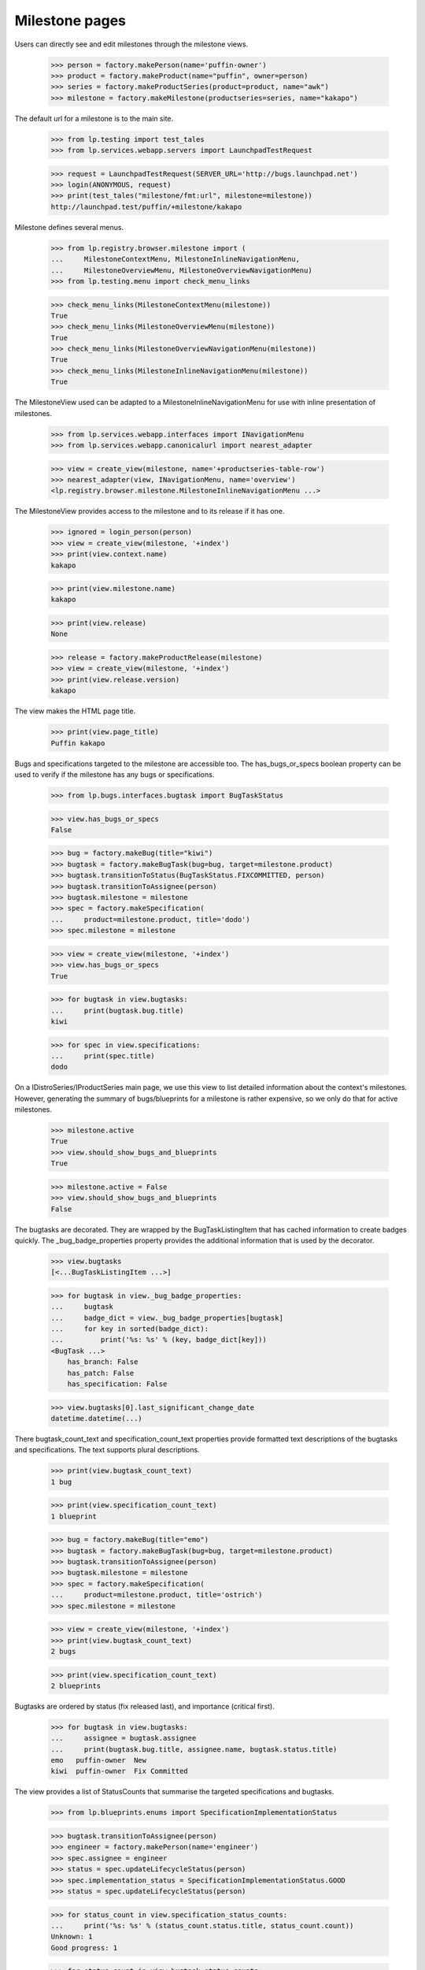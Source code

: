 Milestone pages
===============

Users can directly see and edit milestones through the milestone views.

    >>> person = factory.makePerson(name='puffin-owner')
    >>> product = factory.makeProduct(name="puffin", owner=person)
    >>> series = factory.makeProductSeries(product=product, name="awk")
    >>> milestone = factory.makeMilestone(productseries=series, name="kakapo")

The default url for a milestone is to the main site.

    >>> from lp.testing import test_tales
    >>> from lp.services.webapp.servers import LaunchpadTestRequest

    >>> request = LaunchpadTestRequest(SERVER_URL='http://bugs.launchpad.net')
    >>> login(ANONYMOUS, request)
    >>> print(test_tales("milestone/fmt:url", milestone=milestone))
    http://launchpad.test/puffin/+milestone/kakapo

Milestone defines several menus.

    >>> from lp.registry.browser.milestone import (
    ...     MilestoneContextMenu, MilestoneInlineNavigationMenu,
    ...     MilestoneOverviewMenu, MilestoneOverviewNavigationMenu)
    >>> from lp.testing.menu import check_menu_links

    >>> check_menu_links(MilestoneContextMenu(milestone))
    True
    >>> check_menu_links(MilestoneOverviewMenu(milestone))
    True
    >>> check_menu_links(MilestoneOverviewNavigationMenu(milestone))
    True
    >>> check_menu_links(MilestoneInlineNavigationMenu(milestone))
    True

The MilestoneView used can be adapted to a MilestoneInlineNavigationMenu
for use with inline presentation of milestones.

    >>> from lp.services.webapp.interfaces import INavigationMenu
    >>> from lp.services.webapp.canonicalurl import nearest_adapter

    >>> view = create_view(milestone, name='+productseries-table-row')
    >>> nearest_adapter(view, INavigationMenu, name='overview')
    <lp.registry.browser.milestone.MilestoneInlineNavigationMenu ...>

The MilestoneView provides access to the milestone and to its release if
it has one.

    >>> ignored = login_person(person)
    >>> view = create_view(milestone, '+index')
    >>> print(view.context.name)
    kakapo

    >>> print(view.milestone.name)
    kakapo

    >>> print(view.release)
    None

    >>> release = factory.makeProductRelease(milestone)
    >>> view = create_view(milestone, '+index')
    >>> print(view.release.version)
    kakapo

The view makes the HTML page title.

    >>> print(view.page_title)
    Puffin kakapo

Bugs and specifications targeted to the milestone are accessible too.
The has_bugs_or_specs boolean property can be used to verify if the
milestone has any bugs or specifications.

    >>> from lp.bugs.interfaces.bugtask import BugTaskStatus

    >>> view.has_bugs_or_specs
    False

    >>> bug = factory.makeBug(title="kiwi")
    >>> bugtask = factory.makeBugTask(bug=bug, target=milestone.product)
    >>> bugtask.transitionToStatus(BugTaskStatus.FIXCOMMITTED, person)
    >>> bugtask.transitionToAssignee(person)
    >>> bugtask.milestone = milestone
    >>> spec = factory.makeSpecification(
    ...     product=milestone.product, title='dodo')
    >>> spec.milestone = milestone

    >>> view = create_view(milestone, '+index')
    >>> view.has_bugs_or_specs
    True

    >>> for bugtask in view.bugtasks:
    ...     print(bugtask.bug.title)
    kiwi

    >>> for spec in view.specifications:
    ...     print(spec.title)
    dodo

On a IDistroSeries/IProductSeries main page, we use this view to list detailed
information about the context's milestones. However, generating the summary of
bugs/blueprints for a milestone is rather expensive, so we only do that for
active milestones.

    >>> milestone.active
    True
    >>> view.should_show_bugs_and_blueprints
    True

    >>> milestone.active = False
    >>> view.should_show_bugs_and_blueprints
    False

The bugtasks are decorated. They are wrapped by the BugTaskListingItem
that has cached information to create badges quickly. The
_bug_badge_properties property provides the additional information that
is used by the decorator.

    >>> view.bugtasks
    [<...BugTaskListingItem ...>]

    >>> for bugtask in view._bug_badge_properties:
    ...     bugtask
    ...     badge_dict = view._bug_badge_properties[bugtask]
    ...     for key in sorted(badge_dict):
    ...         print('%s: %s' % (key, badge_dict[key]))
    <BugTask ...>
        has_branch: False
        has_patch: False
        has_specification: False

    >>> view.bugtasks[0].last_significant_change_date
    datetime.datetime(...)

There bugtask_count_text and specification_count_text properties provide
formatted text descriptions of the bugtasks and specifications. The text
supports plural descriptions.

    >>> print(view.bugtask_count_text)
    1 bug

    >>> print(view.specification_count_text)
    1 blueprint

    >>> bug = factory.makeBug(title="emo")
    >>> bugtask = factory.makeBugTask(bug=bug, target=milestone.product)
    >>> bugtask.transitionToAssignee(person)
    >>> bugtask.milestone = milestone
    >>> spec = factory.makeSpecification(
    ...     product=milestone.product, title='ostrich')
    >>> spec.milestone = milestone

    >>> view = create_view(milestone, '+index')
    >>> print(view.bugtask_count_text)
    2 bugs

    >>> print(view.specification_count_text)
    2 blueprints

Bugtasks are ordered by status (fix released last), and importance
(critical first).

    >>> for bugtask in view.bugtasks:
    ...     assignee = bugtask.assignee
    ...     print(bugtask.bug.title, assignee.name, bugtask.status.title)
    emo   puffin-owner  New
    kiwi  puffin-owner  Fix Committed

The view provides a list of StatusCounts that summarise the targeted
specifications and bugtasks.

    >>> from lp.blueprints.enums import SpecificationImplementationStatus

    >>> bugtask.transitionToAssignee(person)
    >>> engineer = factory.makePerson(name='engineer')
    >>> spec.assignee = engineer
    >>> status = spec.updateLifecycleStatus(person)
    >>> spec.implementation_status = SpecificationImplementationStatus.GOOD
    >>> status = spec.updateLifecycleStatus(person)

    >>> for status_count in view.specification_status_counts:
    ...     print('%s: %s' % (status_count.status.title, status_count.count))
    Unknown: 1
    Good progress: 1

    >>> for status_count in view.bugtask_status_counts:
    ...     print('%s: %s' % (status_count.status.title, status_count.count))
    New: 1
    Fix Committed: 1

The assignment_counts property returns all the users and count of bugs and
specifications assigned to them.

    >>> for status_count in view.assignment_counts:
    ...     print('%s: %s' % (status_count.status.name, status_count.count))
    engineer: 1
    puffin-owner: 2

The user_counts property is the count items assigned to the current user.

    >>> for status_count in view.user_counts:
    ...     print('%s: %s' % (status_count.status, status_count.count))
    bugs: 2

The user_counts property is an empty list if the user is None.

    >>> ignored = login_person(None)
    >>> view = create_view(milestone, '+index')
    >>> view.user_counts
    []

The view uses ProductDownloadFileMixin to provide access to downloadable
files. It implements getReleases() that always returns the view's
release as a set.

    >>> ignored = login_person(person)
    >>> view = create_view(milestone, '+index')
    >>> for release in view.getReleases():
    ...     print(repr(release))
    <ProductRelease ...>

    >>> for release in view.getReleases():
    ...     print(release.version)
    kakapo

The download_files property returns a decorated list of IProductRelease
files. If there is no release, or no files, None is returned.

    >>> print(view.download_files)
    None

If there are files, these files will be returned as a list.

    >>> release_file = release.addReleaseFile(
    ...     'test.txt', b'test', 'text/plain', person,
    ...     signature_filename='test.txt.asc', signature_content=b'123',
    ...     description="test file")
    >>> view = create_view(milestone, '+index')
    >>> for file in view.download_files:
    ...     print(file.libraryfile.filename)
    test.txt


Milestone product release data
------------------------------

The +productrelease-data named view uses the same view as +index to display
the product release data for a milestone.

    >>> from lp.testing.pages import (
    ...     extract_text, find_tag_by_id)

    >>> view = create_view(
    ...     milestone, '+productrelease-data', principal=person)
    >>> content = find_tag_by_id(view.render(), 'release-data')
    >>> print(find_tag_by_id(content, 'how-to-verify').a['href'])
    /+help-registry/verify-downloads.html

    >>> print(extract_text(find_tag_by_id(content, 'downloads')))
    File                 Description  Downloads  Delete
    test.txt (md5, sig)  test file ...

    >>> print(find_tag_by_id(content, 'delete-files')['type'])
    submit

This release does not not have release notes or a change log.

    >>> print(find_tag_by_id(content, 'release-notes'))
    None

    >>> print(find_tag_by_id(content, 'changelog'))
    None

This release notes and change log do appear when the release has them.

    >>> release.release_notes = 'My release notes'
    >>> release.changelog = 'My changelog'
    >>> view = create_view(
    ...     milestone, '+productrelease-data', principal=person)
    >>> content = find_tag_by_id(view.render(), 'release-data')
    >>> print(extract_text(find_tag_by_id(content, 'release-notes')))
    My release notes

    >>> print(extract_text(find_tag_by_id(content, 'changelog')))
    My changelog

The delete column and delete submit are not rendered if the user does
not have edit permission.

    >>> ignored = login_person(engineer)
    >>> view = create_view(
    ...     milestone, '+productrelease-data', principal=engineer)
    >>> content = find_tag_by_id(view.render(), 'release-data')
    >>> print(extract_text(find_tag_by_id(content, 'downloads')))
    File                 Description  Downloads
    test.txt (md5, sig)  test file ...

    >>> print(find_tag_by_id(content, 'delete-files'))
    None

    >>> ignored = login_person(person)


ProjectGroup milestones
-----------------------

The projectgroup milestones are virtual and cannot be modified. The template
generates CSS that hides the space occupied by the side portlets.

    >>> projectgroup = factory.makeProject(name='flock')
    >>> product.projectgroup = projectgroup
    >>> project_milestone = projectgroup.getMilestone('kakapo')
    >>> view = create_initialized_view(
    ...     project_milestone, '+index', principal=person)
    >>> print(find_tag_by_id(view.render(), 'hide-side-portlets')['type'])
    text/css

A normal milestone does not have the CSS rule.

    >>> view = create_initialized_view(
    ...     milestone, '+index', principal=person)
    >>> print(find_tag_by_id(content, 'hide-side-portlets'))
    None


Editing milestones
------------------

Persons with launchpad.Edit permissions for milestones may edit them.
The MilestoneEditView is responsible for controlling the fields that the
user may edit.

    >>> from lp.services.webapp.authorization import check_permission
    >>> from lp.registry.interfaces.product import IProductSet

    >>> firefox = getUtility(IProductSet).getByName('firefox')
    >>> ignored = login_person(firefox.owner)
    >>> firefox_1_0 =  firefox.getSeries('1.0')
    >>> milestone = firefox_1_0.newMilestone('1.0.8')

    >>> view = create_initialized_view(milestone, '+edit')
    >>> check_permission('launchpad.Edit', view)
    True

The view allows the user to modify the mutable milestone fields. The
cancel_url property can be used to return to the milestone.

    >>> print(view.label)
    Modify milestone details

    >>> view.field_names
    ['name', 'code_name', 'active', 'dateexpected', 'tags', 'summary',
     'productseries']

    >>> print(view.cancel_url)
    http://launchpad.test/firefox/+milestone/1.0.8

This milestone belongs to a product, so the productseries field is
included in the list of field names. The user can change the field
values.

    >>> print(milestone.name)
    1.0.8

    >>> print(milestone.dateexpected)
    None

    >>> print(milestone.summary)
    None

    >>> milestone.active
    True

    >>> print(milestone.productseries.name)
    1.0

    >>> form = {
    ...     'field.name': '1.0.9',
    ...     'field.dateexpected': '2007-05-11',
    ...     'field.summary': 'a summary',
    ...     'field.active': 'False',
    ...     'field.productseries': '1',
    ...     'field.tags': '',
    ...     'field.actions.update': 'Update',
    ...     }
    >>> view = create_initialized_view(milestone, '+edit', form=form)

    >>> print(milestone.name)
    1.0.9

    >>> print(milestone.dateexpected)
    2007-05-11

    >>> print(milestone.summary)
    a summary

    >>> milestone.active
    False

    >>> print(milestone.productseries.name)
    trunk

The milestone's name is unique to the product or series.

    >>> transaction.commit()
    >>> form = {
    ...     'field.name': '1.0',
    ...     'field.dateexpected': '2007-05-11',
    ...     'field.summary': 'a summary',
    ...     'field.active': 'True',
    ...     'field.productseries': '1',
    ...     'field.tags': '',
    ...     'field.actions.update': 'Update',
    ...     }
    >>> view = create_initialized_view(milestone, '+edit', form=form)
    >>> for error in view.errors:
    ...     print(error.errors)
    The name 1.0 is already used by a milestone in Mozilla Firefox.

    >>> for milestone in milestone.target.milestones:
    ...     print(milestone.name, milestone.code_name)
    1.0 None

The view restricts the productseries field to series that belong to the
product. A series from another product is rejected.

    >>> transaction.commit()
    >>> view = create_initialized_view(milestone, '+edit')
    >>> '100' in view.widgets['productseries'].vocabulary
    False

    >>> form['field.productseries'] = '100'
    >>> view = create_initialized_view(milestone, '+edit', form=form)

    >>> print(milestone.productseries.name)
    trunk

A milestone that belongs to the distroseries has a distroseries field
instead of a productseries field.

    >>> from lp.registry.interfaces.distribution import (
    ...     IDistributionSet)

    >>> ubuntu_distro = getUtility(IDistributionSet).getByName('ubuntu')
    >>> ignored = login_person(ubuntu_distro.owner.teamowner)
    >>> hoary_series =  ubuntu_distro.getSeries('hoary')
    >>> milestone = hoary_series.newMilestone('alpha')
    >>> view = create_initialized_view(milestone, '+edit')
    >>> view.field_names
    ['name', 'code_name', 'active', 'dateexpected', 'tags', 'summary',
    'distroseries']

The distroseries milestone can be updated too.

    >>> form = {
    ...     'field.name': 'omega',
    ...     'field.code_name': 'omega-licious',
    ...     'field.dateexpected': '2007-05-11',
    ...     'field.summary': 'a summary',
    ...     'field.active': 'False',
    ...     'field.distroseries': '5',
    ...     'field.tags': '',
    ...     'field.actions.update': 'Update',
    ...     }
    >>> view = create_initialized_view(milestone, '+edit', form=form)

    >>> print(milestone.name)
    omega

    >>> print(milestone.code_name)
    omega-licious

    >>> print(milestone.dateexpected)
    2007-05-11

    >>> print(milestone.summary)
    a summary

    >>> milestone.active
    False

    >>> print(milestone.distroseries.name)
    grumpy

Like the productseries field, the distroseries field only accepts series
that belong to the distribution.

    >>> transaction.commit()
    >>> view = create_initialized_view(milestone, '+edit')
    >>> '100' in view.widgets['distroseries'].vocabulary
    False

    >>> form['field.distroseries'] = '100'
    >>> view = create_initialized_view(milestone, '+edit', form=form)

    >>> print(milestone.distroseries.name)
    grumpy

Users without launchpad.Edit permissions cannot access the view.

    >>> from lp.registry.interfaces.person import IPersonSet

    >>> no_priv = getUtility(IPersonSet).getByName('no-priv')
    >>> ignored = login_person(no_priv)
    >>> view = create_initialized_view(milestone, '+edit')
    >>> check_permission('launchpad.Edit', view)
    False


Adding milestones
-----------------

The AddMilestoneView is used to create a new milestone.

    >>> owner = firefox.owner
    >>> ignored = login_person(owner)
    >>> view = create_initialized_view(firefox_1_0, '+addmilestone')
    >>> print(view.label)
    Register a new milestone

    >>> view.field_names
    ['name', 'code_name', 'dateexpected', 'tags', 'summary']

The view provides an action_url and cancel_url properties that form
submitting the form or aborting the action.

    >>> print(view.action_url)
    http://launchpad.test/firefox/1.0/+addmilestone

    >>> print(view.cancel_url)
    http://launchpad.test/firefox/1.0

Only the name of the milestone is required.

    >>> form = {
    ...     'field.name': '1.1',
    ...     'field.actions.register': 'Register Milestone',
    ...     }
    >>> view = create_initialized_view(
    ...     firefox_1_0, '+addmilestone', form=form)
    >>> for milestone in firefox_1_0.milestones:
    ...     print(milestone.name, milestone.code_name)
    1.1 None

The milestone name is unique to a product or distribution. The view
cannot create a duplicate milestone.

    >>> transaction.commit()
    >>> form = {
    ...     'field.name': '1.1',
    ...     'field.code_name': 'impossible',
    ...     'field.actions.register': 'Register Milestone',
    ...     }
    >>> view = create_initialized_view(
    ...     firefox_1_0, '+addmilestone', form=form)
    >>> for error in view.errors:
    ...     print(error.errors)
    The name 1.1 is already used by a milestone in Mozilla Firefox.

    >>> for milestone in firefox_1_0.milestones:
    ...     print(milestone.name, milestone.code_name)
    1.1 None

An empty code_name or summary (submitted via AJAX) is converted to None.

    >>> form = {
    ...     'field.name': '2.1',
    ...     'field.code_name': ' ',
    ...     'field.summary': ' ',
    ...     'field.actions.register': 'Register Milestone',
    ...     }
    >>> view = create_initialized_view(
    ...     firefox_1_0, '+addmilestone', form=form)
    >>> for milestone in firefox_1_0.milestones:
    ...     print(milestone.name, milestone.code_name, milestone.summary)
    2.1 None None
    1.1 None None


Distroseries driver and milestones
----------------------------------

The driver of a series that doesn't manage its packages in Ubuntu is a
release manager and can create milestones.

    >>> distroseries = factory.makeDistroSeries(name='pumpkin')
    >>> driver = factory.makePerson(name='a-driver')
    >>> ignored = login_person(distroseries.distribution.owner)
    >>> distroseries.driver = driver
    >>> ignored = login_person(driver)

    >>> form = {
    ...     'field.name': 'pie',
    ...     'field.actions.register': 'Register Milestone',
    ...     }
    >>> view = create_initialized_view(
    ...     distroseries, '+addmilestone', form=form)
    >>> milestone = distroseries.milestones[0]
    >>> print(milestone.name)
    pie

The driver has access to the milestone.

    >>> view = create_initialized_view(milestone, '+edit')
    >>> check_permission('launchpad.Edit', view)
    True

The driver of a series that does have packages cannot create a
milestone.

    >>> ignored = login_person(ubuntu_distro.owner.teamowner)
    >>> hoary_series.driver = driver
    >>> ignored = login_person(driver)

    >>> view = create_initialized_view(hoary_series, '+addmilestone')
    >>> check_permission('launchpad.Edit', view)
    False

Nor can the driver edit it.

    >>> milestone = factory.makeMilestone(distribution=ubuntu_distro)
    >>> view = create_initialized_view(milestone, '+edit')
    >>> check_permission('launchpad.Edit', view)
    False


Deleting milestones
-------------------

The DeleteMilestoneView allows users to edit permissions to delete
Milestones. The view is restricted to owners of the project and drivers
of the series.

    >>> ignored = login_person(owner)
    >>> milestone = firefox_1_0.newMilestone('1.0.10')
    >>> print(milestone.name)
    1.0.10

    >>> view = create_initialized_view(milestone, '+delete')
    >>> check_permission('launchpad.Edit', view)
    True

The view provides a few properties to access the dependent artifacts.
This milestone does not have any bugtasks, specifications, a product
release or product release files.

    >>> view.bugtasks
    []

    >>> view.specifications
    []

    >>> print(view.product_release)
    None

    >>> view.product_release_files
    []

The milestone is deleted when the delete action is called.

    >>> form = {
    ...     'field.actions.delete': 'Delete Milestone',
    ...     }
    >>> view = create_initialized_view(milestone, '+delete', form=form)
    >>> for notification in view.request.response.notifications:
    ...     print(notification.message)
    Milestone 1.0.10 deleted.

    >>> print(firefox.getMilestone('1.0.10'))
    None

The view will delete the dependent product release and release files if
they exist. It will also untarget bugtasks and specifications from the
milestone.

    >>> from datetime import datetime
    >>> from pytz import UTC

    >>> milestone = firefox_1_0.newMilestone('1.0.11')
    >>> release = milestone.createProductRelease(
    ...     owner, datetime.now(UTC))
    >>> release_file = release.addReleaseFile(
    ...     'test', b'test', 'text/plain', owner, description="test file")
    >>> specification = factory.makeSpecification(product=firefox)
    >>> specification.milestone = milestone
    >>> bug = factory.makeBug(target=firefox)
    >>> bugtask = bug.bugtasks[0]
    >>> bugtask.milestone = milestone
    >>> subscription = milestone.addSubscription(owner, owner)
    >>> [subscription for subscription in owner.structural_subscriptions]
    [<...StructuralSubscription ...>]

    >>> view = create_initialized_view(milestone, '+delete')
    >>> for bugtask in view.bugtasks:
    ...     print(bugtask.milestone.name)
    1.0.11

    >>> for spec in view.specifications:
    ...     print(spec.milestone.name)
    1.0.11

    >>> print(view.product_release.version)
    1.0.11

    >>> for file_ in view.product_release_files:
    ...     print(file_.description)
    test file

    >>> view = create_initialized_view(milestone, '+delete', form=form)
    >>> for notification in view.request.response.notifications:
    ...     print(notification.message)
    Milestone 1.0.11 deleted.

    >>> print(firefox.getMilestone('1.0.11'))
    None

    >>> print(firefox_1_0.getRelease('1.0.11'))
    None

    >>> print(specification.milestone)
    None

    >>> print(bugtask.milestone)
    None

    >>> [subscription for subscription in owner.structural_subscriptions]
    []

No Privileges Person cannot access this view because they are neither the
project owner or series driver.

    >>> milestone = firefox_1_0.newMilestone('1.0.12')
    >>> ignored = login_person(no_priv)
    >>> view = create_initialized_view(milestone, '+delete')
    >>> check_permission('launchpad.Edit', view)
    False

Milestones with private bugs can be deleted. There is one caveate, the person
deleting the milestone must have permssion to access the bug for it to be
untargeted. It is possible for the owner or release manager to not have access
to a private bug that was targeted to a milestone by a driver.

    >>> ignored = login_person(owner)
    >>> milestone = firefox_1_0.newMilestone('1.0.13')
    >>> from lp.app.enums import InformationType
    >>> private_bug = factory.makeBug(
    ...     target=firefox, information_type=InformationType.USERDATA)
    >>> private_bugtask = bug.bugtasks[0]
    >>> private_bugtask.milestone = milestone
    >>> view = create_initialized_view(milestone, '+delete')
    >>> for bugtask in view.bugtasks:
    ...     print(bugtask.milestone.name)
    1.0.13

    >>> view = create_initialized_view(milestone, '+delete', form=form)
    >>> for notification in view.request.response.notifications:
    ...     print(notification.message)
    Milestone 1.0.13 deleted.

    >>> transaction.commit()
    >>> print(private_bugtask.milestone)
    None
